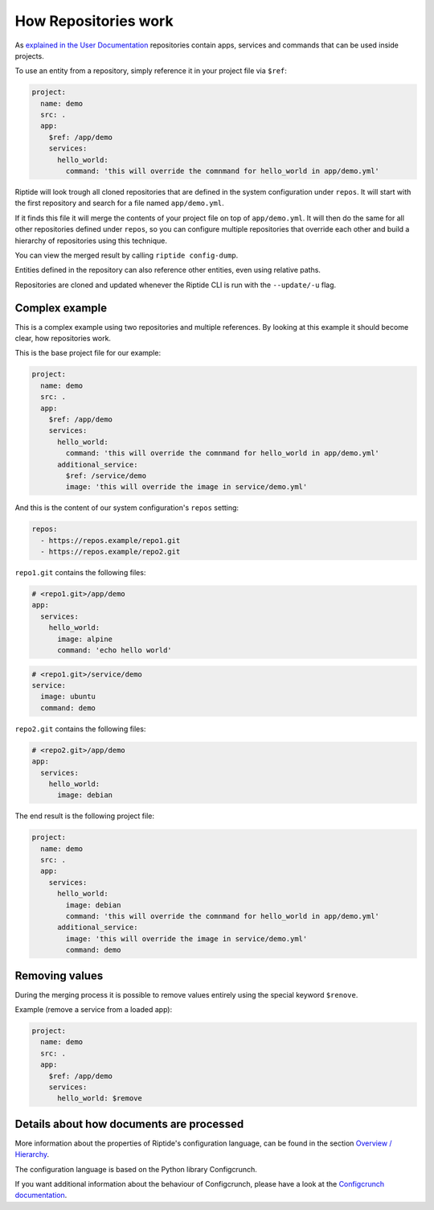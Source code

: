 How Repositories work
---------------------

As `explained in the User Documentation <../../user_docs/repos.html>`_ repositories contain apps, services
and commands that can be used inside projects.

To use an entity from a repository, simply reference it in your project file via ``$ref``:

.. code-block:: yaml

   project:
     name: demo
     src: .
     app:
       $ref: /app/demo
       services:
         hello_world:
           command: 'this will override the comnmand for hello_world in app/demo.yml'

Riptide will look trough all cloned repositories that are defined in the system configuration under
``repos``. It will start with the first repository and search for a file named ``app/demo.yml``.

If it finds this file it will merge the contents of your project file on top of ``app/demo.yml``. It
will then do the same for all other repositories defined under ``repos``, so you can configure
multiple repositories that override each other and build a hierarchy of repositories using this
technique.

You can view the merged result by calling ``riptide config-dump``.

Entities defined in the repository can also reference other entities, even using relative paths.

Repositories are cloned and updated whenever the Riptide CLI is run with the ``--update/-u`` flag.

Complex example
~~~~~~~~~~~~~~~

This is a complex example using two repositories and multiple references. By looking at this
example it should become clear, how repositories work.

This is the base project file for our example:

.. code-block:: yaml

   project:
     name: demo
     src: .
     app:
       $ref: /app/demo
       services:
         hello_world:
           command: 'this will override the comnmand for hello_world in app/demo.yml'
         additional_service:
           $ref: /service/demo
           image: 'this will override the image in service/demo.yml'

And this is the content of our system configuration's ``repos`` setting:

.. code-block:: yaml

    repos:
      - https://repos.example/repo1.git
      - https://repos.example/repo2.git

``repo1.git`` contains the following files:

.. code-block:: yaml

   # <repo1.git>/app/demo
   app:
     services:
       hello_world:
         image: alpine
         command: 'echo hello world'

.. code-block:: yaml

   # <repo1.git>/service/demo
   service:
     image: ubuntu
     command: demo

``repo2.git`` contains the following files:

.. code-block:: yaml

   # <repo2.git>/app/demo
   app:
     services:
       hello_world:
         image: debian

The end result is the following project file:

.. code-block:: yaml

   project:
     name: demo
     src: .
     app:
       services:
         hello_world:
           image: debian
           command: 'this will override the comnmand for hello_world in app/demo.yml'
         additional_service:
           image: 'this will override the image in service/demo.yml'
           command: demo

Removing values
~~~~~~~~~~~~~~~

During the merging process it is possible to remove values entirely using the special keyword ``$renove``.

Example (remove a service from a loaded app):

.. code-block:: yaml

   project:
     name: demo
     src: .
     app:
       $ref: /app/demo
       services:
         hello_world: $remove


Details about how documents are processed
~~~~~~~~~~~~~~~~~~~~~~~~~~~~~~~~~~~~~~~~~
More information about the properties of Riptide's configuration language, can be found in the
section `Overview / Hierarchy <../entities/overview.html>`_.

The configuration language is based on the Python library Configcrunch.

If you want additional information about the behaviour of Configcrunch, please have a look
at the `Configcrunch documentation <https://configcrunch.readthedocs.io/>`_.
